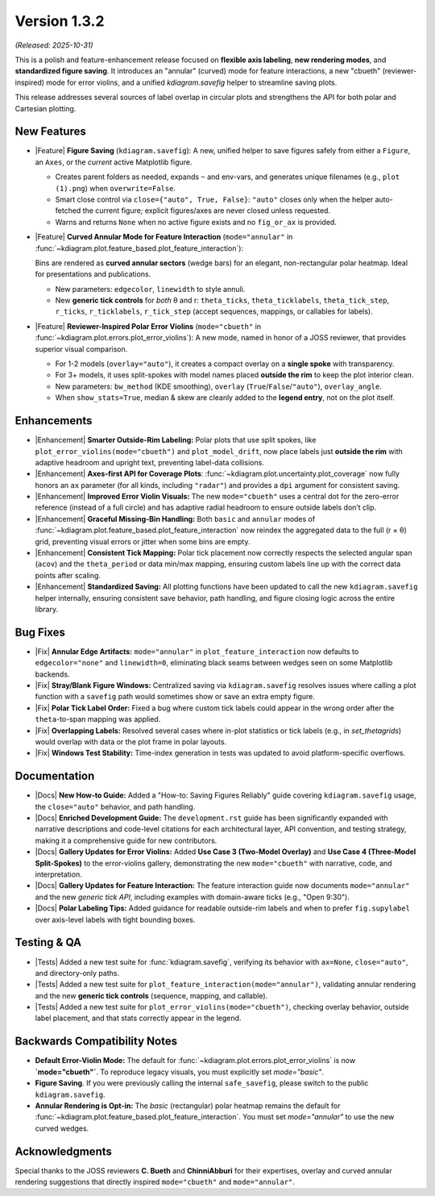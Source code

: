 .. _release_v1_3_2:

----------------
Version 1.3.2
----------------

*(Released: 2025-10-31)*

This is a polish and feature-enhancement release focused on **flexible axis labeling**, 
**new rendering modes**, and **standardized figure saving**. It introduces an 
"annular" (curved) mode for feature interactions, a  new "cbueth" 
(reviewer-inspired) mode for error violins, and a unified `kdiagram.savefig` 
helper to streamline saving plots.

This release addresses several sources of label overlap in circular plots and 
strengthens the API for both polar and Cartesian plotting.

New Features
~~~~~~~~~~~~~

* |Feature| **Figure Saving** (``kdiagram.savefig``):
  A new, unified helper to save figures safely from either a ``Figure``,
  an ``Axes``, or the *current* active Matplotlib figure.

  - Creates parent folders as needed, expands ``~`` and env-vars, and
    generates unique filenames (e.g., ``plot (1).png``) when ``overwrite=False``.
  - Smart close control via ``close={"auto", True, False}``:
    ``"auto"`` closes only when the helper auto-fetched the
    current figure; explicit figures/axes are never closed unless
    requested.
  - Warns and returns ``None`` when no active figure exists and no
    ``fig_or_ax`` is provided.

* |Feature| **Curved Annular Mode for Feature Interaction**
  (``mode="annular"`` in :func:`~kdiagram.plot.feature_based.plot_feature_interaction`):
      
  Bins are rendered as **curved annular sectors** (wedge bars) for an
  elegant, non-rectangular polar heatmap. Ideal for presentations and
  publications.

  - New parameters: ``edgecolor``, ``linewidth`` to style annuli.
  - New **generic tick controls** for *both* θ and r:
    ``theta_ticks``, ``theta_ticklabels``, ``theta_tick_step``,
    ``r_ticks``, ``r_ticklabels``, ``r_tick_step`` (accept sequences,
    mappings, or callables for labels).

* |Feature| **Reviewer-Inspired Polar Error Violins**
  (``mode="cbueth"`` in :func:`~kdiagram.plot.errors.plot_error_violins`): A new
  mode, named in honor of a JOSS reviewer, that provides superior
  visual comparison.

  - For 1-2 models (``overlay="auto"``), it creates a compact overlay
    on a **single spoke** with transparency.
  - For 3+ models, it uses split-spokes with model names placed
    **outside the rim** to keep the plot interior clean.
  - New parameters: ``bw_method`` (KDE smoothing), ``overlay``
    (``True``/``False``/``"auto"``), ``overlay_angle``.
  - When ``show_stats=True``, median & skew are cleanly added to the
    **legend entry**, not on the plot itself.

Enhancements
~~~~~~~~~~~~

* |Enhancement| **Smarter Outside-Rim Labeling:** Polar plots that
  use split spokes, like ``plot_error_violins(mode="cbueth")``
  and ``plot_model_drift``, now
  place labels just **outside the rim** with adaptive headroom and
  upright text, preventing label-data collisions.

* |Enhancement| **Axes-first API for Coverage Plots**:
  :func:`~kdiagram.plot.uncertainty.plot_coverage` now fully
  honors an ``ax`` parameter (for all kinds, including ``"radar"``)
  and provides a ``dpi`` argument for consistent saving.

* |Enhancement| **Improved Error Violin Visuals:** The new
  ``mode="cbueth"`` uses a central dot for the zero-error reference
  (instead of a full circle) and has adaptive radial headroom to
  ensure outside labels don’t clip.

* |Enhancement| **Graceful Missing-Bin Handling:** Both ``basic`` and
  ``annular`` modes of :func:`~kdiagram.plot.feature_based.plot_feature_interaction`
  now reindex the aggregated data to the full (r × θ) grid,
  preventing visual errors or jitter when some bins are empty.

* |Enhancement| **Consistent Tick Mapping:** Polar tick placement now
  correctly respects the selected angular span (``acov``) and the
  ``theta_period`` or data min/max mapping, ensuring custom labels
  line up with the correct data points after scaling.

* |Enhancement| **Standardized Saving:** All plotting functions have
  been updated to call the new ``kdiagram.savefig`` helper
  internally, ensuring consistent save behavior, path handling, and
  figure closing logic across the entire library.

Bug Fixes
~~~~~~~~~

* |Fix| **Annular Edge Artifacts:** ``mode="annular"`` in ``plot_feature_interaction``
  now defaults to ``edgecolor="none"`` and ``linewidth=0``,
  eliminating black seams between wedges seen on some
  Matplotlib backends.
* |Fix| **Stray/Blank Figure Windows:** Centralized saving via
  ``kdiagram.savefig`` resolves issues where calling a plot
  function with a ``savefig`` path would sometimes show or save
  an extra empty figure.
* |Fix| **Polar Tick Label Order:** Fixed a bug where custom tick
  labels could appear in the wrong order after the ``theta``-to-span
  mapping was applied.
* |Fix| **Overlapping Labels:** Resolved several cases where in-plot
  statistics or tick labels (e.g., in `set_thetagrids`) would
  overlap with data or the plot frame in polar layouts.
* |Fix| **Windows Test Stability:** Time-index generation in tests
  was updated to avoid platform-specific overflows.


Documentation
~~~~~~~~~~~~~

* |Docs| **New How-to Guide:** Added a "How-to: Saving Figures Reliably"
  guide covering ``kdiagram.savefig`` usage, the ``close="auto"``
  behavior, and path handling.
* |Docs| **Enriched Development Guide:** The ``development.rst`` guide
  has been significantly expanded with narrative descriptions and
  code-level citations for each architectural layer, API convention,
  and testing strategy, making it a comprehensive guide for new
  contributors.
* |Docs| **Gallery Updates for Error Violins:** Added **Use Case 3
  (Two-Model Overlay)** and **Use Case 4 (Three-Model Split-Spokes)**
  to the error-violins gallery, demonstrating the new
  ``mode="cbueth"`` with narrative, code, and interpretation.
* |Docs| **Gallery Updates for Feature Interaction:** The feature
  interaction guide now documents ``mode="annular"`` and the new
  *generic tick API*, including examples with domain-aware ticks
  (e.g., "Open 9:30").
* |Docs| **Polar Labeling Tips:** Added guidance for readable outside-rim
  labels and when to prefer ``fig.supylabel`` over axis-level labels
  with tight bounding boxes.

Testing & QA
~~~~~~~~~~~~~~

* |Tests| Added a new test suite for :func:`kdiagram.savefig`,
  verifying its behavior with ``ax=None``, ``close="auto"``, and
  directory-only paths.
* |Tests| Added a new test suite for
  ``plot_feature_interaction(mode="annular")``, validating
  annular rendering and the new **generic tick controls**
  (sequence, mapping, and callable).
* |Tests| Added a new test suite for
  ``plot_error_violins(mode="cbueth")``, checking overlay
  behavior, outside label placement, and that stats correctly
  appear in the legend.

Backwards Compatibility Notes
~~~~~~~~~~~~~~~~~~~~~~~~~~~~~

* **Default Error-Violin Mode:** The default for
  :func:`~kdiagram.plot.errors.plot_error_violins` is now
  **`mode="cbueth"`**. To reproduce legacy
  visuals, you must explicitly set `mode="basic"`.
* **Figure Saving**. If you were previously calling the internal
  ``safe_savefig``, please switch to the public ``kdiagram.savefig``.
* **Annular Rendering is Opt-in:** The `basic` (rectangular) polar
  heatmap remains the default for
  :func:`~kdiagram.plot.feature_based.plot_feature_interaction`.
  You must set `mode="annular"` to use the new curved wedges.

Acknowledgments
~~~~~~~~~~~~~~~~ 

Special thanks to the JOSS reviewers **C. Bueth** and **ChinniAbburi** for their 
expertises, overlay and curved annular rendering suggestions that directly inspired
``mode="cbueth"`` and ``mode="annular"``.
